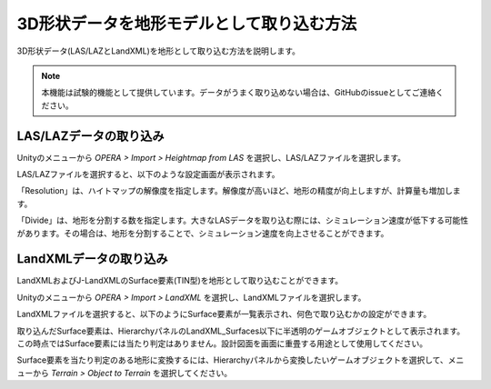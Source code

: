 3D形状データを地形モデルとして取り込む方法
============================================

3D形状データ(LAS/LAZとLandXML)を地形として取り込む方法を説明します。

.. note::
    本機能は試験的機能として提供しています。データがうまく取り込めない場合は、GitHubのissueとしてご連絡ください。

LAS/LAZデータの取り込み
------------------------

Unityのメニューから `OPERA > Import > Heightmap from LAS` を選択し、LAS/LAZファイルを選択します。

.. image:: import_3dmodel/img/operasim-import-menu.png

LAS/LAZファイルを選択すると、以下のような設定画面が表示されます。

.. image:: import_3dmodel/img/operasim-import-las.png

「Resolution」は、ハイトマップの解像度を指定します。解像度が高いほど、地形の精度が向上しますが、計算量も増加します。

「Divide」は、地形を分割する数を指定します。大きなLASデータを取り込む際には、シミュレーション速度が低下する可能性があります。その場合は、地形を分割することで、シミュレーション速度を向上させることができます。

LandXMLデータの取り込み
------------------------

LandXMLおよびJ-LandXMLのSurface要素(TIN型)を地形として取り込むことができます。

Unityのメニューから `OPERA > Import > LandXML` を選択し、LandXMLファイルを選択します。

.. image:: import_3dmodel/img/operasim-import-menu.png

LandXMLファイルを選択すると、以下のようにSurface要素が一覧表示され、何色で取り込むかの設定ができます。

.. image:: import_3dmodel/img/operasim-import-landxml.png

取り込んだSurface要素は、HierarchyパネルのLandXML_Surfaces以下に半透明のゲームオブジェクトとして表示されます。
この時点ではSurface要素には当たり判定はありません。設計図面を画面に重畳する用途として使用してください。

.. image:: import_3dmodel/img/operasim-landxml-objects.png

Surface要素を当たり判定のある地形に変換するには、Hierarchyパネルから変換したいゲームオブジェクトを選択して、メニューから `Terrain > Object to Terrain` を選択してください。
